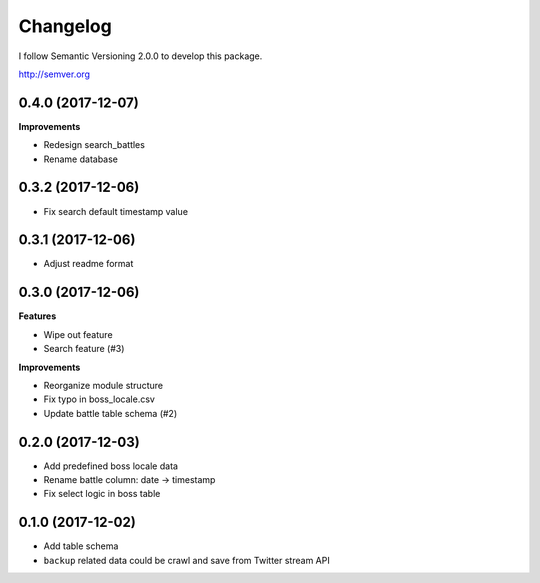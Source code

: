 Changelog
=========

I follow Semantic Versioning 2.0.0 to develop this package.

http://semver.org

0.4.0 (2017-12-07)
------------------
**Improvements**

* Redesign search_battles
* Rename database

0.3.2 (2017-12-06)
------------------
* Fix search default timestamp value

0.3.1 (2017-12-06)
------------------
* Adjust readme format

0.3.0 (2017-12-06)
------------------
**Features**

* Wipe out feature
* Search feature (#3)

**Improvements**

* Reorganize module structure
* Fix typo in boss_locale.csv
* Update battle table schema (#2)

0.2.0 (2017-12-03)
------------------
* Add predefined boss locale data
* Rename battle column: date -> timestamp
* Fix select logic in boss table

0.1.0 (2017-12-02)
------------------
* Add table schema
* ``backup`` related data could be crawl and save from Twitter stream API
